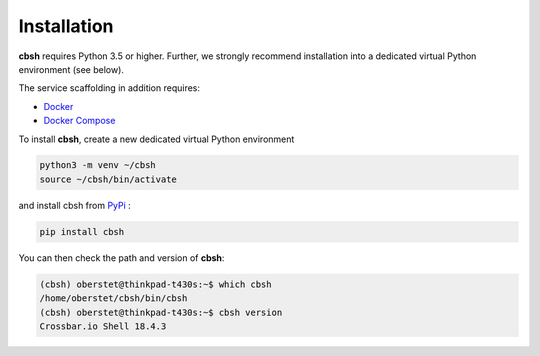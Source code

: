 Installation
============

**cbsh** requires Python 3.5 or higher. Further, we strongly recommend installation into a dedicated virtual Python environment (see below).

The service scaffolding in addition requires:

* `Docker <https://docs.docker.com/install/>`_
* `Docker Compose <https://docs.docker.com/compose/install/>`_

To install **cbsh**, create a new dedicated virtual Python environment

.. code-block:: console

    python3 -m venv ~/cbsh
    source ~/cbsh/bin/activate

and install cbsh from `PyPi <https://pypi.org/project/cbsh/>`_ :

.. code-block:: console

    pip install cbsh

You can then check the path and version of **cbsh**:

.. code-block:: console

    (cbsh) oberstet@thinkpad-t430s:~$ which cbsh
    /home/oberstet/cbsh/bin/cbsh
    (cbsh) oberstet@thinkpad-t430s:~$ cbsh version
    Crossbar.io Shell 18.4.3
